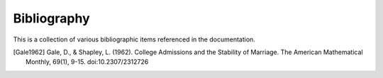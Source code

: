 Bibliography
============

This is a collection of various bibliographic items referenced in the
documentation.

.. [Gale1962] Gale, D., & Shapley, L. (1962). College Admissions and the
   Stability of Marriage. The American Mathematical Monthly, 69(1), 9-15.
   doi:10.2307/2312726
